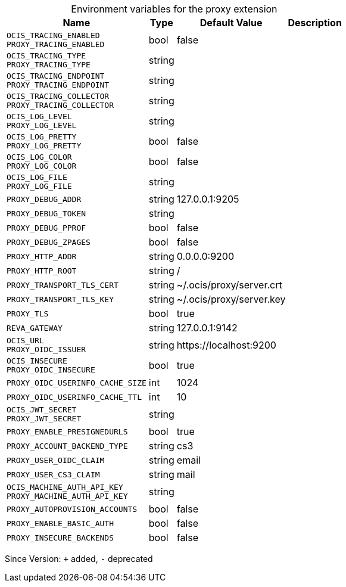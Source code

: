 [caption=]
.Environment variables for the proxy extension
[width="100%",cols="~,~,~,~",options="header"]
|===
| Name
| Type
| Default Value
| Description

|
`OCIS_TRACING_ENABLED` +
`PROXY_TRACING_ENABLED`
| bool
| false
| 

|
`OCIS_TRACING_TYPE` +
`PROXY_TRACING_TYPE`
| string
| 
| 

|
`OCIS_TRACING_ENDPOINT` +
`PROXY_TRACING_ENDPOINT`
| string
| 
| 

|
`OCIS_TRACING_COLLECTOR` +
`PROXY_TRACING_COLLECTOR`
| string
| 
| 

|
`OCIS_LOG_LEVEL` +
`PROXY_LOG_LEVEL`
| string
| 
| 

|
`OCIS_LOG_PRETTY` +
`PROXY_LOG_PRETTY`
| bool
| false
| 

|
`OCIS_LOG_COLOR` +
`PROXY_LOG_COLOR`
| bool
| false
| 

|
`OCIS_LOG_FILE` +
`PROXY_LOG_FILE`
| string
| 
| 

|
`PROXY_DEBUG_ADDR`
| string
| 127.0.0.1:9205
| 

|
`PROXY_DEBUG_TOKEN`
| string
| 
| 

|
`PROXY_DEBUG_PPROF`
| bool
| false
| 

|
`PROXY_DEBUG_ZPAGES`
| bool
| false
| 

|
`PROXY_HTTP_ADDR`
| string
| 0.0.0.0:9200
| 

|
`PROXY_HTTP_ROOT`
| string
| /
| 

|
`PROXY_TRANSPORT_TLS_CERT`
| string
| ~/.ocis/proxy/server.crt
| 

|
`PROXY_TRANSPORT_TLS_KEY`
| string
| ~/.ocis/proxy/server.key
| 

|
`PROXY_TLS`
| bool
| true
| 

|
`REVA_GATEWAY`
| string
| 127.0.0.1:9142
| 

|
`OCIS_URL` +
`PROXY_OIDC_ISSUER`
| string
| \https://localhost:9200
| 

|
`OCIS_INSECURE` +
`PROXY_OIDC_INSECURE`
| bool
| true
| 

|
`PROXY_OIDC_USERINFO_CACHE_SIZE`
| int
| 1024
| 

|
`PROXY_OIDC_USERINFO_CACHE_TTL`
| int
| 10
| 

|
`OCIS_JWT_SECRET` +
`PROXY_JWT_SECRET`
| string
| 
| 

|
`PROXY_ENABLE_PRESIGNEDURLS`
| bool
| true
| 

|
`PROXY_ACCOUNT_BACKEND_TYPE`
| string
| cs3
| 

|
`PROXY_USER_OIDC_CLAIM`
| string
| email
| 

|
`PROXY_USER_CS3_CLAIM`
| string
| mail
| 

|
`OCIS_MACHINE_AUTH_API_KEY` +
`PROXY_MACHINE_AUTH_API_KEY`
| string
| 
| 

|
`PROXY_AUTOPROVISION_ACCOUNTS`
| bool
| false
| 

|
`PROXY_ENABLE_BASIC_AUTH`
| bool
| false
| 

|
`PROXY_INSECURE_BACKENDS`
| bool
| false
| 
|===

Since Version: `+` added, `-` deprecated
